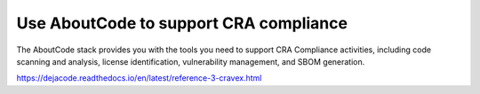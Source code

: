 .. _cra-compliance:

Use AboutCode to support CRA compliance
=======================================

The AboutCode stack provides you with the tools you need to support CRA Compliance
activities, including code scanning and analysis, license identification, vulnerability
management, and SBOM generation.

https://dejacode.readthedocs.io/en/latest/reference-3-cravex.html

